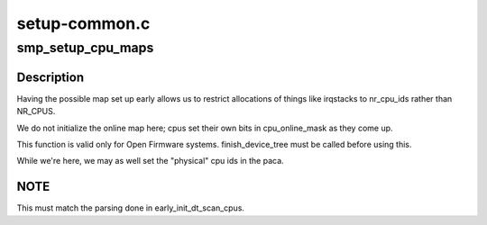 .. -*- coding: utf-8; mode: rst -*-

==============
setup-common.c
==============


.. _`smp_setup_cpu_maps`:

smp_setup_cpu_maps
==================

.. c:function:: void smp_setup_cpu_maps ( void)

    initialize the following cpu maps: cpu_possible_mask cpu_present_mask

    :param void:
        no arguments



.. _`smp_setup_cpu_maps.description`:

Description
-----------


Having the possible map set up early allows us to restrict allocations
of things like irqstacks to nr_cpu_ids rather than NR_CPUS.

We do not initialize the online map here; cpus set their own bits in
cpu_online_mask as they come up.

This function is valid only for Open Firmware systems.  finish_device_tree
must be called before using this.

While we're here, we may as well set the "physical" cpu ids in the paca.



.. _`smp_setup_cpu_maps.note`:

NOTE
----

This must match the parsing done in early_init_dt_scan_cpus.


